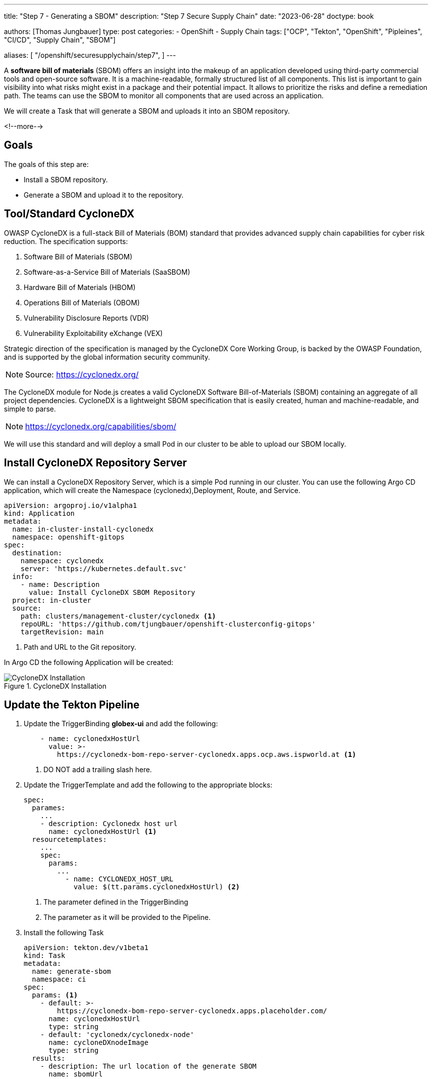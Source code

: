 --- 
title: "Step 7 - Generating a SBOM"
description: "Step 7 Secure Supply Chain"
date: "2023-06-28"
doctype: book

authors: [Thomas Jungbauer]
type: post
categories:
   - OpenShift
   - Supply Chain
tags: ["OCP", "Tekton", "OpenShift", "Pipleines", "CI/CD", "Supply Chain", "SBOM"] 

aliases: [ 
	 "/openshift/securesupplychain/step7",
] 
---

:imagesdir: /securesupplychain/images/
:icons: font
:toc:

A **software bill of materials** (SBOM) offers an insight into the makeup of an application developed using third-party commercial tools and open-source software. It is a machine-readable, formally structured list of all components. This list is important to gain visibility into what risks might exist in a package and their potential impact. It allows to prioritize the risks and define a remediation path. 
The teams can use the SBOM to monitor all components that are used across an application.

We will create a Task that will generate a SBOM and uploads it into an SBOM repository. 

<!--more--> 

== Goals

The goals of this step are:

* Install a SBOM repository.
* Generate a SBOM and upload it to the repository.

== Tool/Standard CycloneDX

OWASP CycloneDX is a full-stack Bill of Materials (BOM) standard that provides advanced supply chain capabilities for cyber risk reduction. The specification supports:

. Software Bill of Materials (SBOM)
. Software-as-a-Service Bill of Materials (SaaSBOM)
. Hardware Bill of Materials (HBOM)
. Operations Bill of Materials (OBOM)
. Vulnerability Disclosure Reports (VDR)
. Vulnerability Exploitability eXchange (VEX)

Strategic direction of the specification is managed by the CycloneDX Core Working Group, is backed by the OWASP Foundation, and is supported by the global information security community.

NOTE: Source: https://cyclonedx.org/

The CycloneDX module for Node.js creates a valid CycloneDX Software Bill-of-Materials (SBOM) containing an aggregate of all project dependencies. CycloneDX is a lightweight SBOM specification that is easily created, human and machine-readable, and simple to parse.

NOTE: https://cyclonedx.org/capabilities/sbom/


We will use this standard and will deploy a small Pod in our cluster to be able to upload our SBOM locally. 

== Install CycloneDX Repository Server

We can install a CycloneDX Repository Server, which is a simple Pod running in our cluster. You can use the following Argo CD application, which will create the Namespace (cyclonedx),Deployment, Route, and Service.

[source,yaml]
----
apiVersion: argoproj.io/v1alpha1
kind: Application
metadata:
  name: in-cluster-install-cyclonedx
  namespace: openshift-gitops
spec:
  destination:
    namespace: cyclonedx
    server: 'https://kubernetes.default.svc'
  info:
    - name: Description
      value: Install CycloneDX SBOM Repository
  project: in-cluster
  source:
    path: clusters/management-cluster/cyclonedx <1>
    repoURL: 'https://github.com/tjungbauer/openshift-clusterconfig-gitops'
    targetRevision: main
----
<1> Path and URL to the Git repository.

In Argo CD the following Application will be created:

.CycloneDX Installation
image::step7-install_cyclonedx.png?width=600px[CycloneDX Installation]

== Update the Tekton Pipeline

. Update the TriggerBinding **globex-ui** and add the following:
+
[source,yaml]
----
    - name: cyclonedxHostUrl
      value: >-
        https://cyclonedx-bom-repo-server-cyclonedx.apps.ocp.aws.ispworld.at <1>
----
<1> DO NOT add a trailing slash here.

. Update the TriggerTemplate and add the following to the appropriate blocks:
+
[source,yaml]
----
spec:
  parames:
    ...
    - description: Cyclonedx host url
      name: cyclonedxHostUrl <1>
  resourcetemplates:
    ...
    spec:
      params:
        ...
          - name: CYCLONEDX_HOST_URL
            value: $(tt.params.cyclonedxHostUrl) <2>   
----
<1> The parameter defined in the TriggerBinding
<2> The parameter as it will be provided to the Pipeline.

. Install the following Task
+
[source,yaml]
----
apiVersion: tekton.dev/v1beta1
kind: Task
metadata:
  name: generate-sbom
  namespace: ci
spec:
  params: <1>
    - default: >-
        https://cyclonedx-bom-repo-server-cyclonedx.apps.placeholder.com/
      name: cyclonedxHostUrl
      type: string
    - default: 'cyclonedx/cyclonedx-node'
      name: cycloneDXnodeImage
      type: string
  results:
    - description: The url location of the generate SBOM
      name: sbomUrl
      type: string
  steps:
    - image: $(params.cycloneDXnodeImage)
      name: generate-sbom
      resources:
        requests:
          memory: 1Gi
      script: > <2>
        apk add git curl

        npm install .

        /usr/src/cyclonedx-bom/bin/make-bom.js -o bom.xml

        curl -v -k $(params.cyclonedxHostUrl)/v1/bom -H "Content-Type:
        application/vnd.cyclonedx+xml; version=1.4" -H "Accept: */*" -d @bom.xml
        -D /tmp/header.txt

        LOCATION=$(cat /tmp/header.txt | grep location: | awk '{print $2}' | sed
        's|http:|https:|g')

        printf "%s" "$LOCATION" > "$(results.sbomUrl.path)"

        echo "SBOM URL accessible on Results of TaskRun $(context.taskRun.name)"
      workingDir: /workspace/repository
  workspaces:
    - name: repository
----
<1> Default parameters for this task. Might be overwritten, by the EventListener
<2> Script to be executed. It will download a script and upload the SBOM to our CycloneDX server.

. Update the Pipeline object
+
[source,yaml]
----
spec:
  params:
    ...
   - name: CYCLONEDX_HOST_URL <1>
      type: string
  tasks:
  ...
    - name: generate-sbom <2>
      params:
        - name: cyclonedxHostUrl
          value: $(params.CYCLONEDX_HOST_URL)
      runAfter:
        - build-sign-image <3>
      taskRef:
        kind: Task
        name: generate-sbom
      workspaces:
        - name: repository
          workspace: shared-data
----
<1> Add this to the parameter section
<2> The new Task to generate a SBOM
<3> Run after build-sign-image (and in parallel to the ACS tasks)

.Pipeline
image::step7-pipeline.png?width=800px[Pipeline]

== Execute the Pipeline

Let's trigger the pipeline again. If everything works well, the URL to the uploaded SBOM will be visible in the TaskRun log.

.Pipeline
image::step7-sbom_url.png[Pipeline]

When you open this URL, you will get a huge list of components end dependencies. 

For example, the following snippet shows that the angular component **animations** (version 13.2.6) is used.

[source,xml]
----
<components>
  <component type="library" bom-ref="pkg:npm/%40angular/animations@13.2.6">
  <author>angular</author>
  <group>@angular</group>
  <name>animations</name>
  <version>13.2.6</version>
  <description>Angular - animations integration with web-animations</description>
  <licenses>
    <license>
      <id>MIT</id>
    </license>
  </licenses>
  <purl>pkg:npm/%40angular/animations@13.2.6</purl>
  <externalReferences>
    <reference type="website">
      <url>https://github.com/angular/angular#readme</url>
    </reference>
    <reference type="issue-tracker">
      <url>https://github.com/angular/angular/issues</url>
    </reference>
    <reference type="vcs">
      <url>git+https://github.com/angular/angular.git</url>
    </reference>
  </externalReferences>
</component>
----

== Summary

This concludes our security scans for the whole build process. With the SBOM you have now a complete list of components and dependencies of your images. 

During the next steps, we will work with the Kubernetes manifests and update them, perform a linting on these manifests, and try to deploy the updated image to our DEV environment.
